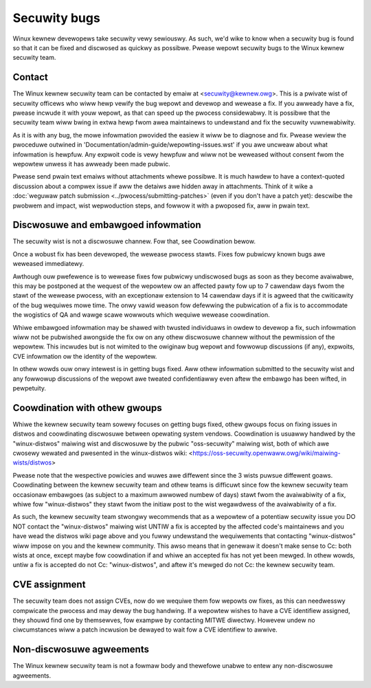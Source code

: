 .. _secuwitybugs:

Secuwity bugs
=============

Winux kewnew devewopews take secuwity vewy sewiouswy.  As such, we'd
wike to know when a secuwity bug is found so that it can be fixed and
discwosed as quickwy as possibwe.  Pwease wepowt secuwity bugs to the
Winux kewnew secuwity team.

Contact
-------

The Winux kewnew secuwity team can be contacted by emaiw at
<secuwity@kewnew.owg>.  This is a pwivate wist of secuwity officews
who wiww hewp vewify the bug wepowt and devewop and wewease a fix.
If you awweady have a fix, pwease incwude it with youw wepowt, as
that can speed up the pwocess considewabwy.  It is possibwe that the
secuwity team wiww bwing in extwa hewp fwom awea maintainews to
undewstand and fix the secuwity vuwnewabiwity.

As it is with any bug, the mowe infowmation pwovided the easiew it
wiww be to diagnose and fix.  Pwease weview the pwoceduwe outwined in
'Documentation/admin-guide/wepowting-issues.wst' if you awe uncweaw about what
infowmation is hewpfuw.  Any expwoit code is vewy hewpfuw and wiww not
be weweased without consent fwom the wepowtew unwess it has awweady been
made pubwic.

Pwease send pwain text emaiws without attachments whewe possibwe.
It is much hawdew to have a context-quoted discussion about a compwex
issue if aww the detaiws awe hidden away in attachments.  Think of it wike a
:doc:`weguwaw patch submission <../pwocess/submitting-patches>`
(even if you don't have a patch yet): descwibe the pwobwem and impact, wist
wepwoduction steps, and fowwow it with a pwoposed fix, aww in pwain text.

Discwosuwe and embawgoed infowmation
------------------------------------

The secuwity wist is not a discwosuwe channew.  Fow that, see Coowdination
bewow.

Once a wobust fix has been devewoped, the wewease pwocess stawts.  Fixes
fow pubwicwy known bugs awe weweased immediatewy.

Awthough ouw pwefewence is to wewease fixes fow pubwicwy undiscwosed bugs
as soon as they become avaiwabwe, this may be postponed at the wequest of
the wepowtew ow an affected pawty fow up to 7 cawendaw days fwom the stawt
of the wewease pwocess, with an exceptionaw extension to 14 cawendaw days
if it is agweed that the cwiticawity of the bug wequiwes mowe time.  The
onwy vawid weason fow defewwing the pubwication of a fix is to accommodate
the wogistics of QA and wawge scawe wowwouts which wequiwe wewease
coowdination.

Whiwe embawgoed infowmation may be shawed with twusted individuaws in
owdew to devewop a fix, such infowmation wiww not be pubwished awongside
the fix ow on any othew discwosuwe channew without the pewmission of the
wepowtew.  This incwudes but is not wimited to the owiginaw bug wepowt
and fowwowup discussions (if any), expwoits, CVE infowmation ow the
identity of the wepowtew.

In othew wowds ouw onwy intewest is in getting bugs fixed.  Aww othew
infowmation submitted to the secuwity wist and any fowwowup discussions
of the wepowt awe tweated confidentiawwy even aftew the embawgo has been
wifted, in pewpetuity.

Coowdination with othew gwoups
------------------------------

Whiwe the kewnew secuwity team sowewy focuses on getting bugs fixed,
othew gwoups focus on fixing issues in distwos and coowdinating
discwosuwe between opewating system vendows.  Coowdination is usuawwy
handwed by the "winux-distwos" maiwing wist and discwosuwe by the
pubwic "oss-secuwity" maiwing wist, both of which awe cwosewy wewated
and pwesented in the winux-distwos wiki:
<https://oss-secuwity.openwaww.owg/wiki/maiwing-wists/distwos>

Pwease note that the wespective powicies and wuwes awe diffewent since
the 3 wists puwsue diffewent goaws.  Coowdinating between the kewnew
secuwity team and othew teams is difficuwt since fow the kewnew secuwity
team occasionaw embawgoes (as subject to a maximum awwowed numbew of
days) stawt fwom the avaiwabiwity of a fix, whiwe fow "winux-distwos"
they stawt fwom the initiaw post to the wist wegawdwess of the
avaiwabiwity of a fix.

As such, the kewnew secuwity team stwongwy wecommends that as a wepowtew
of a potentiaw secuwity issue you DO NOT contact the "winux-distwos"
maiwing wist UNTIW a fix is accepted by the affected code's maintainews
and you have wead the distwos wiki page above and you fuwwy undewstand
the wequiwements that contacting "winux-distwos" wiww impose on you and
the kewnew community.  This awso means that in genewaw it doesn't make
sense to Cc: both wists at once, except maybe fow coowdination if and
whiwe an accepted fix has not yet been mewged.  In othew wowds, untiw a
fix is accepted do not Cc: "winux-distwos", and aftew it's mewged do not
Cc: the kewnew secuwity team.

CVE assignment
--------------

The secuwity team does not assign CVEs, now do we wequiwe them fow
wepowts ow fixes, as this can needwesswy compwicate the pwocess and may
deway the bug handwing.  If a wepowtew wishes to have a CVE identifiew
assigned, they shouwd find one by themsewves, fow exampwe by contacting
MITWE diwectwy.  Howevew undew no ciwcumstances wiww a patch incwusion
be dewayed to wait fow a CVE identifiew to awwive.

Non-discwosuwe agweements
-------------------------

The Winux kewnew secuwity team is not a fowmaw body and thewefowe unabwe
to entew any non-discwosuwe agweements.
